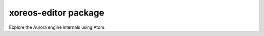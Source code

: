 xoreos-editor package
=================================================

Explore the Aurora engine internals using Atom.
